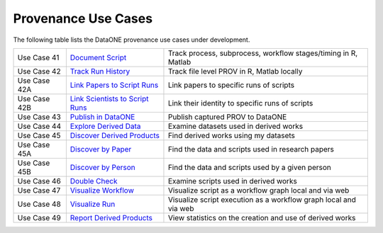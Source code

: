 Provenance Use Cases
====================

The following table lists the DataONE provenance use cases under development.

+--------------+-----------------------------------+------------------------------------------------------------------+
| Use Case 41  | `Document Script`_                | Track process, subprocess, workflow stages/timing in R, Matlab   |
+--------------+-----------------------------------+------------------------------------------------------------------+
| Use Case 42  | `Track Run History`_              | Track file level PROV in R, Matlab locally                       |
+--------------+-----------------------------------+------------------------------------------------------------------+
| Use Case 42A | `Link Papers to Script Runs`_     | Link papers to specific runs of scripts                          |
+--------------+-----------------------------------+------------------------------------------------------------------+
| Use Case 42B | `Link Scientists to Script Runs`_ | Link their identity to specific runs of scripts                  |
+--------------+-----------------------------------+------------------------------------------------------------------+
| Use Case 43  | `Publish in DataONE`_             | Publish captured PROV to DataONE                                 |
+--------------+-----------------------------------+------------------------------------------------------------------+
| Use Case 44  | `Explore Derived Data`_           | Examine datasets used in derived works                           |
+--------------+-----------------------------------+------------------------------------------------------------------+
| Use Case 45  | `Discover Derived Products`_      | Find derived works using my datasets                             |
+--------------+-----------------------------------+------------------------------------------------------------------+
| Use Case 45A | `Discover by Paper`_              | Find the data and scripts used in research papers                |
+--------------+-----------------------------------+------------------------------------------------------------------+
| Use Case 45B | `Discover by Person`_             | Find the data and scripts used by a given person                 |
+--------------+-----------------------------------+------------------------------------------------------------------+
| Use Case 46  | `Double Check`_                   | Examine scripts used in derived works                            |
+--------------+-----------------------------------+------------------------------------------------------------------+
| Use Case 47  | `Visualize Workflow`_             | Visualize script as a workflow graph local and via web           |
+--------------+-----------------------------------+------------------------------------------------------------------+
| Use Case 48  | `Visualize Run`_                  | Visualize script execution as a workflow graph local and via web |
+--------------+-----------------------------------+------------------------------------------------------------------+
| Use Case 49  | `Report Derived Products`_        | View statistics on the creation and use of derived works         |
+--------------+-----------------------------------+------------------------------------------------------------------+

.. _Document Script:                ./use-case-41-Document-Script.rst
.. _Track Run History:              ./use-case-42-Track-Run-History.rst
.. _Link Papers to Script Runs:     ./use-case-42A-Link-Papers-to-Script-Runs.rst
.. _Link Scientists to Script Runs: ./use-case-42B-Link-Scientists-to-Script-Runs.rst
.. _Publish in DataONE:             ./use-case-43-Publish-in-DataONE.rst
.. _Explore Derived Data:           ./use-case-44-Explore-Derived-Data.rst
.. _Discover Derived Products:      ./use-case-45-Discover-Derived-Products.rst
.. _Discover by Paper:              ./use-case-45A-Discover-by-Paper.rst
.. _Discover by Person:             ./use-case-45B-Discover-by-Person.rst
.. _Double Check:                   ./use-case-46-Double-Check.rst
.. _Visualize Workflow:             ./use-case-47-Visualize-Workflow.rst
.. _Visualize Run:                  ./use-case-48-Visualize-Run.rst
.. _Report Derived Products:        ./use-case-49-Report-Derived-Products.rst
